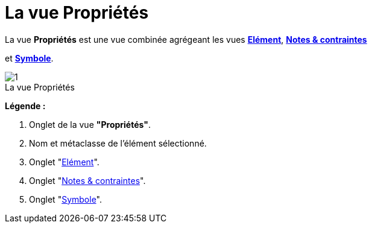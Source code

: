 // Disable all captions for figures.
:!figure-caption:
// Path to the stylesheet files
:stylesdir: .

[[La-vue-Propriétés]]

[[la-vue-propriétés]]
= La vue Propriétés

La vue *Propriétés* est une vue combinée agrégeant les vues *<<Modeler-_modeler_interface_uml_prop_view.adoc#,Elément>>*, *<<Modeler-_modeler_interface_annot_view.adoc#,Notes & contraintes>>*

et *<<Modeler-_modeler_interface_symbol_view.adoc#,Symbole>>*.

.La vue Propriétés
image::images/Modeler-_modeler_interface_properties_view_propertiesview_fr.png[1]

*Légende :*

1. Onglet de la vue *"Propriétés"*.
2. Nom et métaclasse de l'élément sélectionné.
3. Onglet "<<Modeler-_modeler_interface_uml_prop_view.adoc#,Elément>>".
4. Onglet "<<Modeler-_modeler_interface_annot_view.adoc#,Notes & contraintes>>".
5. Onglet "<<Modeler-_modeler_interface_symbol_view.adoc#,Symbole>>".


